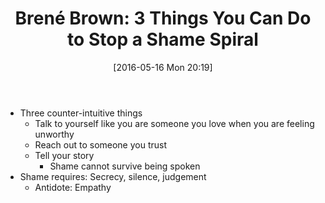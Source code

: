 #+BLOG: wisdomandwonder
#+POSTID: 10238
#+DATE: [2016-05-16 Mon 20:19]
#+OPTIONS: toc:nil num:nil todo:nil pri:nil tags:nil ^:nil
#+CATEGORY: Link
#+TAGS: Yoga, philosophy, Health
#+TITLE: Brené Brown: 3 Things You Can Do to Stop a Shame Spiral

- Three counter-intuitive things
  - Talk to yourself like you are someone you love when you are feeling
    unworthy
  - Reach out to someone you trust
  - Tell your story
    - Shame cannot survive being spoken
- Shame requires: Secrecy, silence, judgement
  - Antidote: Empathy
